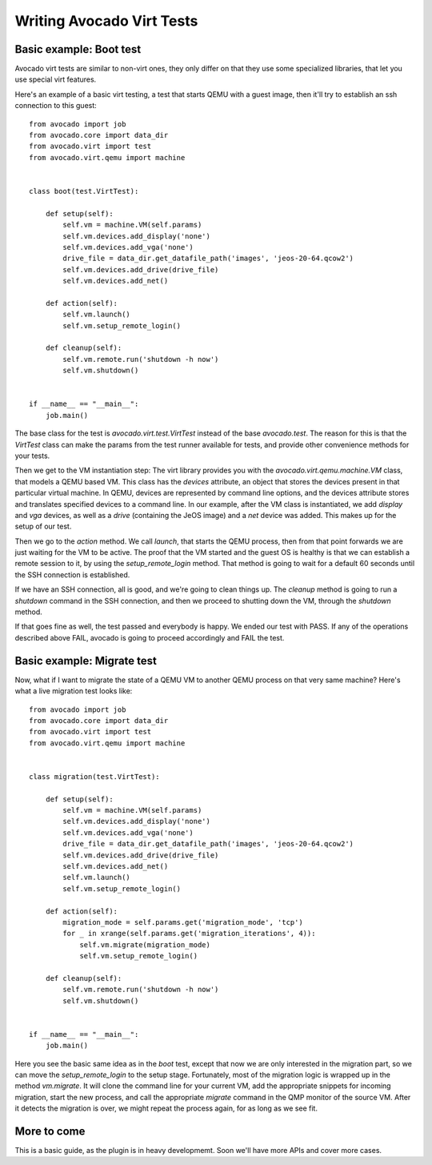 .. _writing-tests:

==========================
Writing Avocado Virt Tests
==========================

Basic example: Boot test
========================

Avocado virt tests are similar to non-virt ones, they only differ on that
they use some specialized libraries, that let you use special virt features.

Here's an example of a basic virt testing, a test that starts QEMU with a
guest image, then it'll try to establish an ssh connection to this guest::

    from avocado import job
    from avocado.core import data_dir
    from avocado.virt import test
    from avocado.virt.qemu import machine


    class boot(test.VirtTest):

        def setup(self):
            self.vm = machine.VM(self.params)
            self.vm.devices.add_display('none')
            self.vm.devices.add_vga('none')
            drive_file = data_dir.get_datafile_path('images', 'jeos-20-64.qcow2')
            self.vm.devices.add_drive(drive_file)
            self.vm.devices.add_net()

        def action(self):
            self.vm.launch()
            self.vm.setup_remote_login()

        def cleanup(self):
            self.vm.remote.run('shutdown -h now')
            self.vm.shutdown()


    if __name__ == "__main__":
        job.main()

The base class for the test is `avocado.virt.test.VirtTest` instead of the
base `avocado.test`. The reason for this is that the `VirtTest` class can
make the params from the test runner available for tests, and provide other
convenience methods for your tests.

Then we get to the VM instantiation step: The virt library provides you with
the `avocado.virt.qemu.machine.VM` class, that models a QEMU based VM. This
class has the `devices` attribute, an object that stores the devices present
in that particular virtual machine. In QEMU, devices are represented by
command line options, and the devices attribute stores and translates specified
devices to a command line. In our example, after the VM class is instantiated,
we add `display` and `vga` devices, as well as a `drive` (containing the
JeOS image) and a `net` device was added. This makes up for the setup of our
test.

Then we go to the `action` method. We call `launch`, that starts the QEMU
process, then from that point forwards we are just waiting for the VM to be
active. The proof that the VM started and the guest OS is healthy is that we
can establish a remote session to it, by using the `setup_remote_login` method.
That method is going to wait for a default 60 seconds until the SSH connection
is established.

If we have an SSH connection, all is good, and we're going to clean things up.
The `cleanup` method is going to run a `shutdown` command in the SSH connection,
and then we proceed to shutting down the VM, through the `shutdown` method.

If that goes fine as well, the test passed and everybody is happy. We ended
our test with PASS. If any of the operations described above FAIL, avocado is
going to proceed accordingly and FAIL the test.


Basic example: Migrate test
===========================

Now, what if I want to migrate the state of a QEMU VM to another QEMU process
on that very same machine? Here's what a live migration test looks like::

    from avocado import job
    from avocado.core import data_dir
    from avocado.virt import test
    from avocado.virt.qemu import machine


    class migration(test.VirtTest):

        def setup(self):
            self.vm = machine.VM(self.params)
            self.vm.devices.add_display('none')
            self.vm.devices.add_vga('none')
            drive_file = data_dir.get_datafile_path('images', 'jeos-20-64.qcow2')
            self.vm.devices.add_drive(drive_file)
            self.vm.devices.add_net()
            self.vm.launch()
            self.vm.setup_remote_login()

        def action(self):
            migration_mode = self.params.get('migration_mode', 'tcp')
            for _ in xrange(self.params.get('migration_iterations', 4)):
                self.vm.migrate(migration_mode)
                self.vm.setup_remote_login()

        def cleanup(self):
            self.vm.remote.run('shutdown -h now')
            self.vm.shutdown()


    if __name__ == "__main__":
        job.main()

Here you see the basic same idea as in the `boot` test, except that now we
are only interested in the migration part, so we can move the `setup_remote_login`
to the setup stage. Fortunately, most of the migration logic is wrapped up
in the method `vm.migrate`. It will clone the command line for your current
VM, add the appropriate snippets for incoming migration, start the new process,
and call the appropriate `migrate` command in the QMP monitor of the source
VM. After it detects the migration is over, we might repeat the process
again, for as long as we see fit.


More to come
============

This is a basic guide, as the plugin is in heavy developmemt. Soon we'll
have more APIs and cover more cases.
